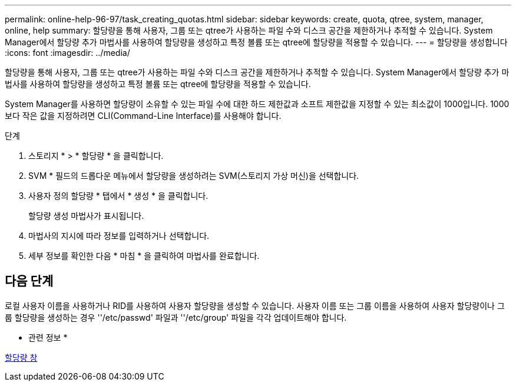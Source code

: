 ---
permalink: online-help-96-97/task_creating_quotas.html 
sidebar: sidebar 
keywords: create, quota, qtree, system, manager, online, help 
summary: 할당량을 통해 사용자, 그룹 또는 qtree가 사용하는 파일 수와 디스크 공간을 제한하거나 추적할 수 있습니다. System Manager에서 할당량 추가 마법사를 사용하여 할당량을 생성하고 특정 볼륨 또는 qtree에 할당량을 적용할 수 있습니다. 
---
= 할당량을 생성합니다
:icons: font
:imagesdir: ../media/


[role="lead"]
할당량을 통해 사용자, 그룹 또는 qtree가 사용하는 파일 수와 디스크 공간을 제한하거나 추적할 수 있습니다. System Manager에서 할당량 추가 마법사를 사용하여 할당량을 생성하고 특정 볼륨 또는 qtree에 할당량을 적용할 수 있습니다.

System Manager를 사용하면 할당량이 소유할 수 있는 파일 수에 대한 하드 제한값과 소프트 제한값을 지정할 수 있는 최소값이 1000입니다. 1000보다 작은 값을 지정하려면 CLI(Command-Line Interface)를 사용해야 합니다.

.단계
. 스토리지 * > * 할당량 * 을 클릭합니다.
. SVM * 필드의 드롭다운 메뉴에서 할당량을 생성하려는 SVM(스토리지 가상 머신)을 선택합니다.
. 사용자 정의 할당량 * 탭에서 * 생성 * 을 클릭합니다.
+
할당량 생성 마법사가 표시됩니다.

. 마법사의 지시에 따라 정보를 입력하거나 선택합니다.
. 세부 정보를 확인한 다음 * 마침 * 을 클릭하여 마법사를 완료합니다.




== 다음 단계

로컬 사용자 이름을 사용하거나 RID를 사용하여 사용자 할당량을 생성할 수 있습니다. 사용자 이름 또는 그룹 이름을 사용하여 사용자 할당량이나 그룹 할당량을 생성하는 경우 ''/etc/passwd' 파일과 ''/etc/group' 파일을 각각 업데이트해야 합니다.

* 관련 정보 *

xref:reference_quotas_window.adoc[할당량 창]
